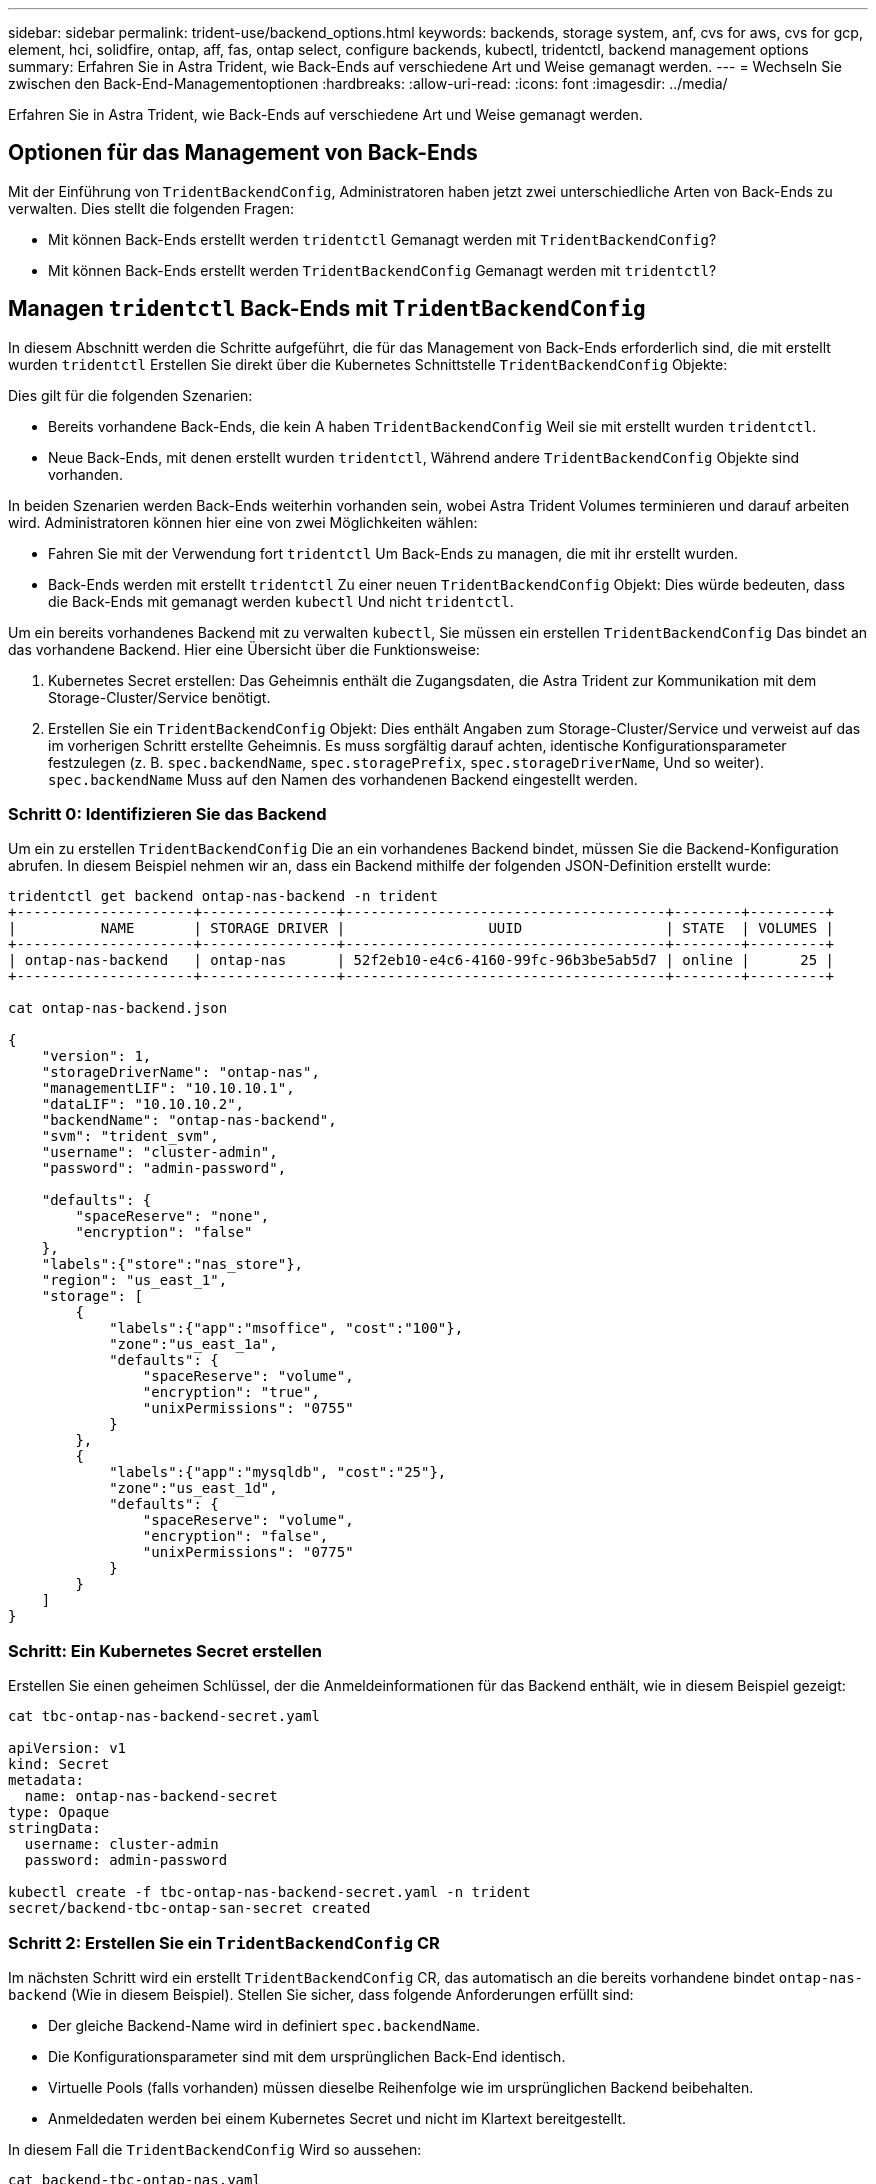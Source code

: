 ---
sidebar: sidebar 
permalink: trident-use/backend_options.html 
keywords: backends, storage system, anf, cvs for aws, cvs for gcp, element, hci, solidfire, ontap, aff, fas, ontap select, configure backends, kubectl, tridentctl, backend management options 
summary: Erfahren Sie in Astra Trident, wie Back-Ends auf verschiedene Art und Weise gemanagt werden. 
---
= Wechseln Sie zwischen den Back-End-Managementoptionen
:hardbreaks:
:allow-uri-read: 
:icons: font
:imagesdir: ../media/


[role="lead"]
Erfahren Sie in Astra Trident, wie Back-Ends auf verschiedene Art und Weise gemanagt werden.



== Optionen für das Management von Back-Ends

Mit der Einführung von `TridentBackendConfig`, Administratoren haben jetzt zwei unterschiedliche Arten von Back-Ends zu verwalten. Dies stellt die folgenden Fragen:

* Mit können Back-Ends erstellt werden `tridentctl` Gemanagt werden mit `TridentBackendConfig`?
* Mit können Back-Ends erstellt werden `TridentBackendConfig` Gemanagt werden mit `tridentctl`?




== Managen `tridentctl` Back-Ends mit `TridentBackendConfig`

In diesem Abschnitt werden die Schritte aufgeführt, die für das Management von Back-Ends erforderlich sind, die mit erstellt wurden `tridentctl` Erstellen Sie direkt über die Kubernetes Schnittstelle `TridentBackendConfig` Objekte:

Dies gilt für die folgenden Szenarien:

* Bereits vorhandene Back-Ends, die kein A haben `TridentBackendConfig` Weil sie mit erstellt wurden `tridentctl`.
* Neue Back-Ends, mit denen erstellt wurden `tridentctl`, Während andere `TridentBackendConfig` Objekte sind vorhanden.


In beiden Szenarien werden Back-Ends weiterhin vorhanden sein, wobei Astra Trident Volumes terminieren und darauf arbeiten wird. Administratoren können hier eine von zwei Möglichkeiten wählen:

* Fahren Sie mit der Verwendung fort `tridentctl` Um Back-Ends zu managen, die mit ihr erstellt wurden.
* Back-Ends werden mit erstellt `tridentctl` Zu einer neuen `TridentBackendConfig` Objekt: Dies würde bedeuten, dass die Back-Ends mit gemanagt werden `kubectl` Und nicht `tridentctl`.


Um ein bereits vorhandenes Backend mit zu verwalten `kubectl`, Sie müssen ein erstellen `TridentBackendConfig` Das bindet an das vorhandene Backend. Hier eine Übersicht über die Funktionsweise:

. Kubernetes Secret erstellen: Das Geheimnis enthält die Zugangsdaten, die Astra Trident zur Kommunikation mit dem Storage-Cluster/Service benötigt.
. Erstellen Sie ein `TridentBackendConfig` Objekt: Dies enthält Angaben zum Storage-Cluster/Service und verweist auf das im vorherigen Schritt erstellte Geheimnis. Es muss sorgfältig darauf achten, identische Konfigurationsparameter festzulegen (z. B. `spec.backendName`, `spec.storagePrefix`, `spec.storageDriverName`, Und so weiter). `spec.backendName` Muss auf den Namen des vorhandenen Backend eingestellt werden.




=== Schritt 0: Identifizieren Sie das Backend

Um ein zu erstellen `TridentBackendConfig` Die an ein vorhandenes Backend bindet, müssen Sie die Backend-Konfiguration abrufen. In diesem Beispiel nehmen wir an, dass ein Backend mithilfe der folgenden JSON-Definition erstellt wurde:

[listing]
----
tridentctl get backend ontap-nas-backend -n trident
+---------------------+----------------+--------------------------------------+--------+---------+
|          NAME       | STORAGE DRIVER |                 UUID                 | STATE  | VOLUMES |
+---------------------+----------------+--------------------------------------+--------+---------+
| ontap-nas-backend   | ontap-nas      | 52f2eb10-e4c6-4160-99fc-96b3be5ab5d7 | online |      25 |
+---------------------+----------------+--------------------------------------+--------+---------+

cat ontap-nas-backend.json

{
    "version": 1,
    "storageDriverName": "ontap-nas",
    "managementLIF": "10.10.10.1",
    "dataLIF": "10.10.10.2",
    "backendName": "ontap-nas-backend",
    "svm": "trident_svm",
    "username": "cluster-admin",
    "password": "admin-password",

    "defaults": {
        "spaceReserve": "none",
        "encryption": "false"
    },
    "labels":{"store":"nas_store"},
    "region": "us_east_1",
    "storage": [
        {
            "labels":{"app":"msoffice", "cost":"100"},
            "zone":"us_east_1a",
            "defaults": {
                "spaceReserve": "volume",
                "encryption": "true",
                "unixPermissions": "0755"
            }
        },
        {
            "labels":{"app":"mysqldb", "cost":"25"},
            "zone":"us_east_1d",
            "defaults": {
                "spaceReserve": "volume",
                "encryption": "false",
                "unixPermissions": "0775"
            }
        }
    ]
}
----


=== Schritt: Ein Kubernetes Secret erstellen

Erstellen Sie einen geheimen Schlüssel, der die Anmeldeinformationen für das Backend enthält, wie in diesem Beispiel gezeigt:

[listing]
----
cat tbc-ontap-nas-backend-secret.yaml

apiVersion: v1
kind: Secret
metadata:
  name: ontap-nas-backend-secret
type: Opaque
stringData:
  username: cluster-admin
  password: admin-password

kubectl create -f tbc-ontap-nas-backend-secret.yaml -n trident
secret/backend-tbc-ontap-san-secret created
----


=== Schritt 2: Erstellen Sie ein `TridentBackendConfig` CR

Im nächsten Schritt wird ein erstellt `TridentBackendConfig` CR, das automatisch an die bereits vorhandene bindet `ontap-nas-backend` (Wie in diesem Beispiel). Stellen Sie sicher, dass folgende Anforderungen erfüllt sind:

* Der gleiche Backend-Name wird in definiert `spec.backendName`.
* Die Konfigurationsparameter sind mit dem ursprünglichen Back-End identisch.
* Virtuelle Pools (falls vorhanden) müssen dieselbe Reihenfolge wie im ursprünglichen Backend beibehalten.
* Anmeldedaten werden bei einem Kubernetes Secret und nicht im Klartext bereitgestellt.


In diesem Fall die `TridentBackendConfig` Wird so aussehen:

[listing]
----
cat backend-tbc-ontap-nas.yaml
apiVersion: trident.netapp.io/v1
kind: TridentBackendConfig
metadata:
  name: tbc-ontap-nas-backend
spec:
  version: 1
  storageDriverName: ontap-nas
  managementLIF: 10.10.10.1
  dataLIF: 10.10.10.2
  backendName: ontap-nas-backend
  svm: trident_svm
  credentials:
    name: mysecret
  defaults:
    spaceReserve: none
    encryption: 'false'
  labels:
    store: nas_store
  region: us_east_1
  storage:
  - labels:
      app: msoffice
      cost: '100'
    zone: us_east_1a
    defaults:
      spaceReserve: volume
      encryption: 'true'
      unixPermissions: '0755'
  - labels:
      app: mysqldb
      cost: '25'
    zone: us_east_1d
    defaults:
      spaceReserve: volume
      encryption: 'false'
      unixPermissions: '0775'

kubectl create -f backend-tbc-ontap-nas.yaml -n trident
tridentbackendconfig.trident.netapp.io/tbc-ontap-nas-backend created
----


=== Schritt 3: Überprüfen Sie den Status des `TridentBackendConfig` CR

Nach dem `TridentBackendConfig` Wurde erstellt, seine Phase muss sein `Bound`. Sie sollte außerdem den gleichen Backend-Namen und die gleiche UUID wie das vorhandene Backend widerspiegeln.

[listing]
----
kubectl -n trident get tbc tbc-ontap-nas-backend -n trident
NAME                   BACKEND NAME          BACKEND UUID                           PHASE   STATUS
tbc-ontap-nas-backend  ontap-nas-backend     52f2eb10-e4c6-4160-99fc-96b3be5ab5d7   Bound   Success

#confirm that no new backends were created (i.e., TridentBackendConfig did not end up creating a new backend)
tridentctl get backend -n trident
+---------------------+----------------+--------------------------------------+--------+---------+
|          NAME       | STORAGE DRIVER |                 UUID                 | STATE  | VOLUMES |
+---------------------+----------------+--------------------------------------+--------+---------+
| ontap-nas-backend   | ontap-nas      | 52f2eb10-e4c6-4160-99fc-96b3be5ab5d7 | online |      25 |
+---------------------+----------------+--------------------------------------+--------+---------+
----
Das Backend wird nun vollständig mit dem verwaltet `tbc-ontap-nas-backend` `TridentBackendConfig` Objekt:



== Managen `TridentBackendConfig` Back-Ends mit `tridentctl`

 `tridentctl` Kann zur Auflistung von Back-Ends verwendet werden, die mit erstellt wurden `TridentBackendConfig`. Darüber hinaus können Administratoren solche Back-Ends mithilfe von auch vollständig managen `tridentctl` Durch Löschen `TridentBackendConfig` Mit Sicherheit `spec.deletionPolicy` Ist auf festgelegt `retain`.



=== Schritt 0: Identifizieren Sie das Backend

Nehmen wir beispielsweise an, dass das folgende Backend mit erstellt wurde `TridentBackendConfig`:

[listing]
----
kubectl get tbc backend-tbc-ontap-san -n trident -o wide
NAME                    BACKEND NAME        BACKEND UUID                           PHASE   STATUS    STORAGE DRIVER   DELETION POLICY
backend-tbc-ontap-san   ontap-san-backend   81abcb27-ea63-49bb-b606-0a5315ac5f82   Bound   Success   ontap-san        delete

tridentctl get backend ontap-san-backend -n trident
+-------------------+----------------+--------------------------------------+--------+---------+
|       NAME        | STORAGE DRIVER |                 UUID                 | STATE  | VOLUMES |
+-------------------+----------------+--------------------------------------+--------+---------+
| ontap-san-backend | ontap-san      | 81abcb27-ea63-49bb-b606-0a5315ac5f82 | online |      33 |
+-------------------+----------------+--------------------------------------+--------+---------+
----
Von der Ausgabe, ist es gesehen, dass `TridentBackendConfig` Wurde erfolgreich erstellt und ist an ein Backend gebunden [die UUID des Backend beachten].



=== Schritt 1: Bestätigen `deletionPolicy` Ist auf festgelegt `retain`

Lassen Sie uns den Wert von betrachten `deletionPolicy`. Dies muss eingestellt werden `retain`. Dadurch wird sichergestellt, dass, wenn ein `TridentBackendConfig` CR wird gelöscht, die Backend-Definition ist weiterhin vorhanden und kann mit verwaltet werden `tridentctl`.

[listing]
----
kubectl get tbc backend-tbc-ontap-san -n trident -o wide
NAME                    BACKEND NAME        BACKEND UUID                           PHASE   STATUS    STORAGE DRIVER   DELETION POLICY
backend-tbc-ontap-san   ontap-san-backend   81abcb27-ea63-49bb-b606-0a5315ac5f82   Bound   Success   ontap-san        delete

# Patch value of deletionPolicy to retain
kubectl patch tbc backend-tbc-ontap-san --type=merge -p '{"spec":{"deletionPolicy":"retain"}}' -n trident
tridentbackendconfig.trident.netapp.io/backend-tbc-ontap-san patched

#Confirm the value of deletionPolicy
kubectl get tbc backend-tbc-ontap-san -n trident -o wide
NAME                    BACKEND NAME        BACKEND UUID                           PHASE   STATUS    STORAGE DRIVER   DELETION POLICY
backend-tbc-ontap-san   ontap-san-backend   81abcb27-ea63-49bb-b606-0a5315ac5f82   Bound   Success   ontap-san        retain
----

NOTE: Fahren Sie nur mit dem nächsten Schritt fort `deletionPolicy` Ist auf festgelegt `retain`.



=== Schritt 2: Löschen Sie den `TridentBackendConfig` CR

Der letzte Schritt besteht darin, den zu löschen `TridentBackendConfig` CR. Nach Bestätigung des `deletionPolicy` Ist auf festgelegt `retain`, Sie können mit der Löschung fortfahren:

[listing]
----
kubectl delete tbc backend-tbc-ontap-san -n trident
tridentbackendconfig.trident.netapp.io "backend-tbc-ontap-san" deleted

tridentctl get backend ontap-san-backend -n trident
+-------------------+----------------+--------------------------------------+--------+---------+
|       NAME        | STORAGE DRIVER |                 UUID                 | STATE  | VOLUMES |
+-------------------+----------------+--------------------------------------+--------+---------+
| ontap-san-backend | ontap-san      | 81abcb27-ea63-49bb-b606-0a5315ac5f82 | online |      33 |
+-------------------+----------------+--------------------------------------+--------+---------+
----
Bei der Löschung der `TridentBackendConfig` Object, Astra Trident entfernt es einfach, ohne das Backend zu löschen.

